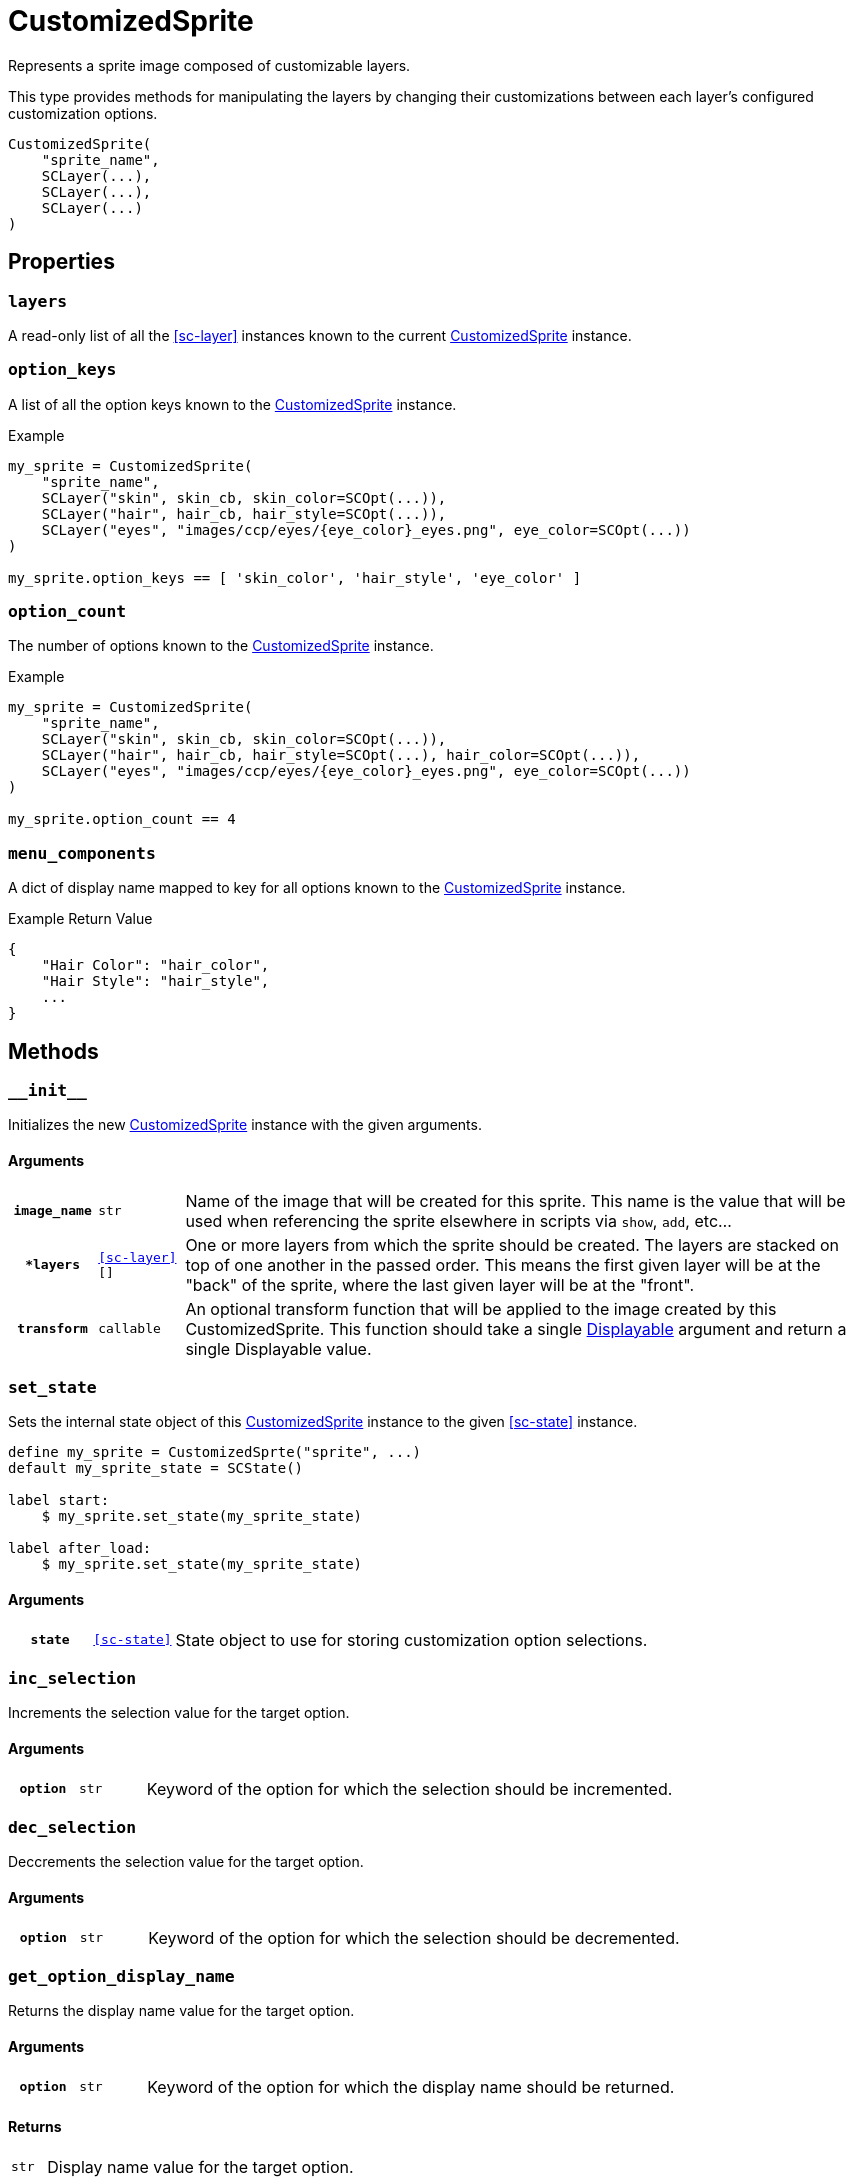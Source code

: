 [#custom-sprite]
= CustomizedSprite

Represents a sprite image composed of customizable layers.

This type provides methods for manipulating the layers by changing their
customizations between each layer's configured customization options.

[source, python]
----
CustomizedSprite(
    "sprite_name",
    SCLayer(...),
    SCLayer(...),
    SCLayer(...)
)
----

== Properties

=== `layers`

A read-only list of all the <<sc-layer>> instances known to the current
<<custom-sprite>> instance.

=== `option_keys`

A list of all the option keys known to the <<custom-sprite>> instance.

.Example
[source, python]
----
my_sprite = CustomizedSprite(
    "sprite_name",
    SCLayer("skin", skin_cb, skin_color=SCOpt(...)),
    SCLayer("hair", hair_cb, hair_style=SCOpt(...)),
    SCLayer("eyes", "images/ccp/eyes/{eye_color}_eyes.png", eye_color=SCOpt(...))
)

my_sprite.option_keys == [ 'skin_color', 'hair_style', 'eye_color' ]

----


=== `option_count`

The number of options known to the <<custom-sprite>> instance.

.Example
[source, python]
----
my_sprite = CustomizedSprite(
    "sprite_name",
    SCLayer("skin", skin_cb, skin_color=SCOpt(...)),
    SCLayer("hair", hair_cb, hair_style=SCOpt(...), hair_color=SCOpt(...)),
    SCLayer("eyes", "images/ccp/eyes/{eye_color}_eyes.png", eye_color=SCOpt(...))
)

my_sprite.option_count == 4
----


=== `menu_components`

A dict of display name mapped to key for all options known to the
<<custom-sprite>> instance.

.Example Return Value
[source, python]
----
{
    "Hair Color": "hair_color",
    "Hair Style": "hair_style",
    ...
}
----

== Methods


=== `+__init__+`

Initializes the new <<custom-sprite>> instance with the given arguments.

==== Arguments

[cols="1h,1m,8"]
|===
| `image_name`
| str
| Name of the image that will be created for this sprite.  This name is the
value that will be used when referencing the sprite elsewhere in scripts via
`show`, `add`, etc...

| `*layers`
| <<sc-layer>>[]
| One or more layers from which the sprite should be created.  The layers are
stacked on top of one another in the passed order.  This means the first given
layer will be at the "back" of the sprite, where the last given layer will be at
the "front".

| `transform`
| callable
| An optional transform function that will be applied to the image created by
this CustomizedSprite.  This function should take a single
link:https://www.renpy.org/doc/html/displayables.html[Displayable] argument and
return a single Displayable value.
|===


=== `set_state`

Sets the internal state object of this <<custom-sprite>> instance to the given
<<sc-state>> instance.

[source, python]
----
define my_sprite = CustomizedSprte("sprite", ...)
default my_sprite_state = SCState()

label start:
    $ my_sprite.set_state(my_sprite_state)

label after_load:
    $ my_sprite.set_state(my_sprite_state)
----

==== Arguments

[cols="1h,1m,8"]
|===
| `state`
| <<sc-state>>
| State object to use for storing customization option selections.
|===


=== `inc_selection`

Increments the selection value for the target option.

==== Arguments

[cols="1h,1m,8"]
|===
| `option`
| str
| Keyword of the option for which the selection should be incremented.
|===


=== `dec_selection`

Deccrements the selection value for the target option.

==== Arguments

[cols="1h,1m,8"]
|===
| `option`
| str
| Keyword of the option for which the selection should be decremented.
|===


=== `get_option_display_name`

Returns the display name value for the target option.

==== Arguments

[cols="1h,1m,8"]
|===
| `option`
| str
| Keyword of the option for which the display name should be returned.
|===

==== Returns

[cols="1m,9"]
|===
| str
| Display name value for the target option.
|===


=== `get_option_selection`

Returns the current selection index for the target option.

.Example
[source, python]
----
my_sprite.get_option_selection("hair_style") == 1
----

==== Arguments

[cols="1h,1m,8"]
|===
| `option`
| str
| Keyword of the option for which the selection index should be returned.
|===

==== Returns

[cols="1m,9"]
|===
| int
| The selection index for the target option.
|===


=== `get_option`

Returns the <<sc-opt>> instance for the given option keyword.

.Example
[source, python]
----
my_sprite = CustomizedSprite(
    "sprite",
    SCLayer("hair", hair_cb, hair_style=SCOpt("Hair Style", [ "buns", "bob", "mohawk" ]))
)

print(my_sprite.get_option("hair_style").display_name) # Hair Style
----

==== Arguments

[cols="1h,1m,8"]
|===
| `option`
| str
| Keyword of the option for which the <<sc-opt>> instance should be returned.
|===

==== Returns

[cols="1m,9"]
|===
| <<sc-opt>>
| The target <<sc-opt>> instance.
|===


=== `get_option_value`

Returns the option value for the given option and selection.

.Example
[source, python]
----
my_sprite = CustomizedSprite(
    "sprite",
    SCLayer("hair", hair_cb, hair_style=SCOpt("Hair Style", [ "buns", "bob", "mohawk" ]))
)

my_sprite.get_option_value("hair_style", 2) == "bob"

----

==== Arguments

[cols="1h,1m,8"]
|===
| `option`
| str
| Keyword of the option from which the target value should be returned.

| `selection`
| int
| `1` based index of the option value to return.
|===

==== Returns

[cols="1m,9"]
|===
| any
| Target option value.
|===

=== `get_selected_option_value`

Returns the currently selected option value for the target option.

[source, python]
----
my_sprite = CustomizedSprite(
    "sprite",
    SCLayer("hair", hair_lcb, hair_style=SCOpt("Hair Style", [ "afro", "bob", "bun" ]))
)
my_sprite.set_state(SCState())

my_sprite.get_selected_option_value("hair_style") == "afro"

my_sprite.inc_selection("hair_style")

my_sprite.get_selected_option_value("hair_style") == "bob"
----

==== Arguments

[cols="1h,1m,8"]
|===
| option 
| str
| Keyword for the option whose user selected value should be returned.
|===

==== Returns

[cols="1m,9"]
|===
| any
| The currently selected option value for the target option.
|===
